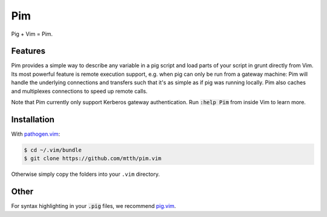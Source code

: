 .. default-role:: code


Pim
===

Pig + Vim = Pim.


Features
--------

Pim provides a simple way to describe any variable in a pig script and load 
parts of your script in grunt directly from Vim. Its most powerful feature is 
remote execution support, e.g. when pig can only be run from a gateway machine:
Pim will handle the underlying connections and transfers such that it's as 
simple as if pig was running locally. Pim also caches and multiplexes 
connections to speed up remote calls.

Note that Pim currently only support Kerberos gateway authentication. Run 
`:help Pim` from inside Vim to learn more.


Installation
------------

With `pathogen.vim`_:

.. code:: bash

  $ cd ~/.vim/bundle
  $ git clone https://github.com/mtth/pim.vim

Otherwise simply copy the folders into your ``.vim`` directory.


Other
-----

For syntax highlighting in your `.pig` files, we recommend pig.vim_.


.. _pathogen.vim: https://github.com/tpope/vim-pathogen
.. _pig.vim: https://github.com/motus/pig.vim
